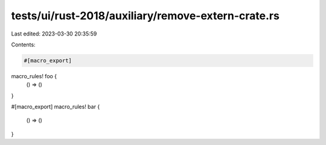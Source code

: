 tests/ui/rust-2018/auxiliary/remove-extern-crate.rs
===================================================

Last edited: 2023-03-30 20:35:59

Contents:

.. code-block:: rs

    #[macro_export]
macro_rules! foo {
    () => ()
}

#[macro_export]
macro_rules! bar {
    () => ()
}


